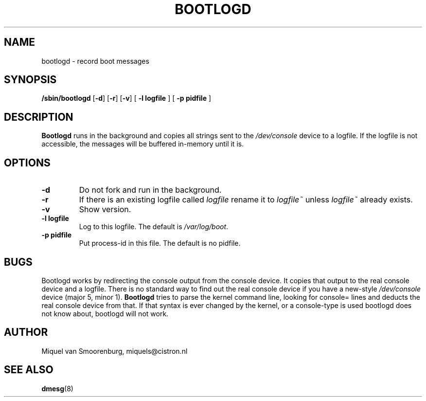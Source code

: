 .TH BOOTLOGD 8 "Jul 21, 2003" "" "Linux System Administrator's Manual"
.SH NAME
bootlogd \- record boot messages
.SH SYNOPSIS
.B /sbin/bootlogd
.RB [ \-d ]
.RB [ \-r ]
.RB [ \-v ]
.RB [ " -l logfile " ]
.RB [ " -p pidfile " ]
.SH DESCRIPTION
\fBBootlogd\fP runs in the background and copies all strings sent to the
\fI/dev/console\fP device to a logfile. If the logfile is not accessible,
the messages will be buffered in-memory until it is.
.SH OPTIONS
.IP \fB\-d\fP
Do not fork and run in the background.
.IP \fB\-r\fP
If there is an existing logfile called \fIlogfile\fP rename it to
\fIlogfile~\fP unless \fIlogfile~\fP already exists.
.IP \fB\-v\fP
Show version.
.IP "\fB\-l logfile\fP"
Log to this logfile. The default is \fI/var/log/boot\fP.
.IP "\fB\-p pidfile\fP"
Put process-id in this file. The default is no pidfile.
.SH BUGS
Bootlogd works by redirecting the console output from the console
device. It copies that output to the real console device and a
logfile. There is no standard way to find out the real console device
if you have a new-style \fI/dev/console\fP device (major 5, minor 1).
\fBBootlogd\fP tries to parse the kernel command line, looking for
console= lines and deducts the real console device from that. If that
syntax is ever changed by the kernel, or a console-type is used
bootlogd does not know about, bootlogd will not work.
.SH AUTHOR
Miquel van Smoorenburg, miquels@cistron.nl
.SH "SEE ALSO"
.BR dmesg (8)
